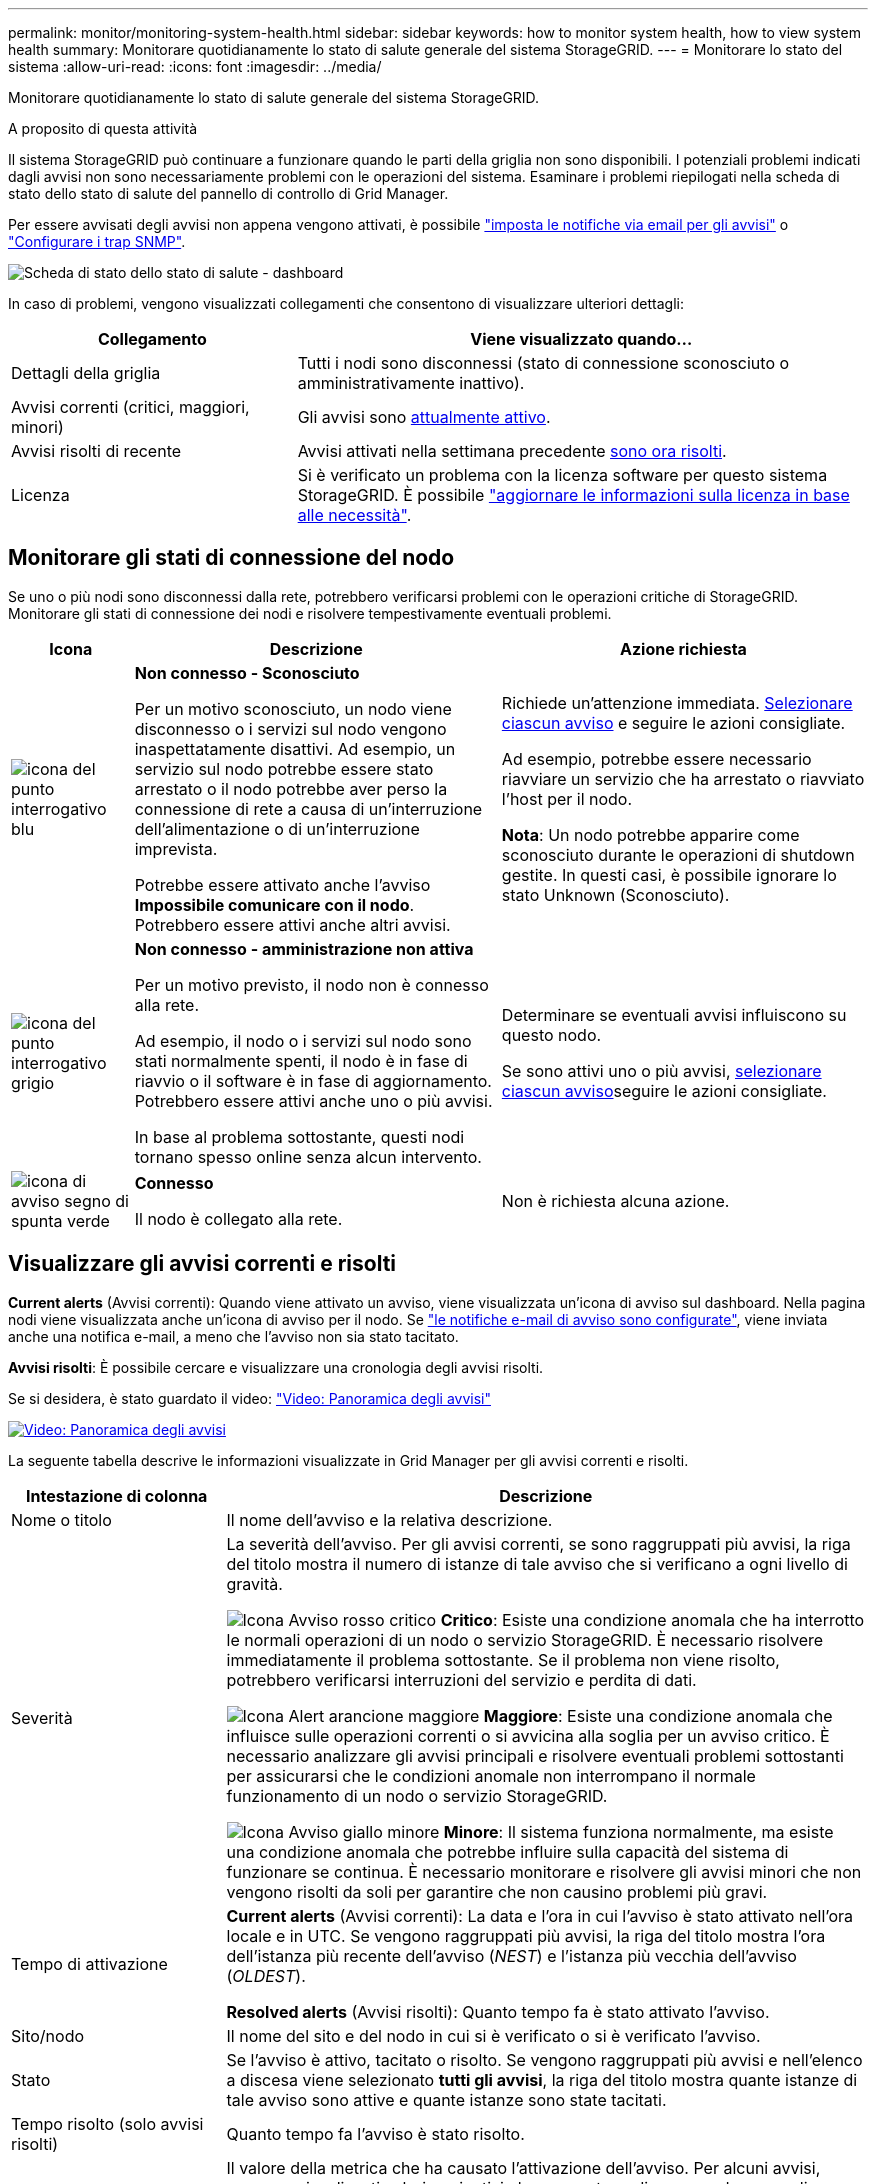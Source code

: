 ---
permalink: monitor/monitoring-system-health.html 
sidebar: sidebar 
keywords: how to monitor system health, how to view system health 
summary: Monitorare quotidianamente lo stato di salute generale del sistema StorageGRID. 
---
= Monitorare lo stato del sistema
:allow-uri-read: 
:icons: font
:imagesdir: ../media/


[role="lead"]
Monitorare quotidianamente lo stato di salute generale del sistema StorageGRID.

.A proposito di questa attività
Il sistema StorageGRID può continuare a funzionare quando le parti della griglia non sono disponibili. I potenziali problemi indicati dagli avvisi non sono necessariamente problemi con le operazioni del sistema. Esaminare i problemi riepilogati nella scheda di stato dello stato di salute del pannello di controllo di Grid Manager.

Per essere avvisati degli avvisi non appena vengono attivati, è possibile https://docs.netapp.com/us-en/storagegrid-appliances/installconfig/setting-up-email-notifications-for-alerts.html["imposta le notifiche via email per gli avvisi"^] o link:using-snmp-monitoring.html["Configurare i trap SNMP"].

image::../media/health_status_card.png[Scheda di stato dello stato di salute - dashboard]

In caso di problemi, vengono visualizzati collegamenti che consentono di visualizzare ulteriori dettagli:

[cols="1a,2a"]
|===
| Collegamento | Viene visualizzato quando... 


 a| 
Dettagli della griglia
 a| 
Tutti i nodi sono disconnessi (stato di connessione sconosciuto o amministrativamente inattivo).



 a| 
Avvisi correnti (critici, maggiori, minori)
 a| 
Gli avvisi sono <<Visualizzare gli avvisi correnti e risolti,attualmente attivo>>.



 a| 
Avvisi risolti di recente
 a| 
Avvisi attivati nella settimana precedente <<Visualizzare gli avvisi correnti e risolti,sono ora risolti>>.



 a| 
Licenza
 a| 
Si è verificato un problema con la licenza software per questo sistema StorageGRID. È possibile link:../admin/updating-storagegrid-license-information.html["aggiornare le informazioni sulla licenza in base alle necessità"].

|===


== Monitorare gli stati di connessione del nodo

Se uno o più nodi sono disconnessi dalla rete, potrebbero verificarsi problemi con le operazioni critiche di StorageGRID. Monitorare gli stati di connessione dei nodi e risolvere tempestivamente eventuali problemi.

[cols="1a,3a,3a"]
|===
| Icona | Descrizione | Azione richiesta 


 a| 
image:../media/icon_alarm_blue_unknown.png["icona del punto interrogativo blu"]
 a| 
*Non connesso - Sconosciuto*

Per un motivo sconosciuto, un nodo viene disconnesso o i servizi sul nodo vengono inaspettatamente disattivi. Ad esempio, un servizio sul nodo potrebbe essere stato arrestato o il nodo potrebbe aver perso la connessione di rete a causa di un'interruzione dell'alimentazione o di un'interruzione imprevista.

Potrebbe essere attivato anche l'avviso *Impossibile comunicare con il nodo*. Potrebbero essere attivi anche altri avvisi.
 a| 
Richiede un'attenzione immediata. <<Visualizzare gli avvisi correnti e risolti,Selezionare ciascun avviso>> e seguire le azioni consigliate.

Ad esempio, potrebbe essere necessario riavviare un servizio che ha arrestato o riavviato l'host per il nodo.

*Nota*: Un nodo potrebbe apparire come sconosciuto durante le operazioni di shutdown gestite. In questi casi, è possibile ignorare lo stato Unknown (Sconosciuto).



 a| 
image:../media/icon_alarm_gray_administratively_down.png["icona del punto interrogativo grigio"]
 a| 
*Non connesso - amministrazione non attiva*

Per un motivo previsto, il nodo non è connesso alla rete.

Ad esempio, il nodo o i servizi sul nodo sono stati normalmente spenti, il nodo è in fase di riavvio o il software è in fase di aggiornamento. Potrebbero essere attivi anche uno o più avvisi.

In base al problema sottostante, questi nodi tornano spesso online senza alcun intervento.
 a| 
Determinare se eventuali avvisi influiscono su questo nodo.

Se sono attivi uno o più avvisi, <<Visualizzare gli avvisi correnti e risolti,selezionare ciascun avviso>>seguire le azioni consigliate.



 a| 
image:../media/icon_alert_green_checkmark.png["icona di avviso segno di spunta verde"]
 a| 
*Connesso*

Il nodo è collegato alla rete.
 a| 
Non è richiesta alcuna azione.

|===


== Visualizzare gli avvisi correnti e risolti

*Current alerts* (Avvisi correnti): Quando viene attivato un avviso, viene visualizzata un'icona di avviso sul dashboard. Nella pagina nodi viene visualizzata anche un'icona di avviso per il nodo. Se link:email-alert-notifications.html["le notifiche e-mail di avviso sono configurate"], viene inviata anche una notifica e-mail, a meno che l'avviso non sia stato tacitato.

*Avvisi risolti*: È possibile cercare e visualizzare una cronologia degli avvisi risolti.

Se si desidera, è stato guardato il video: https://netapp.hosted.panopto.com/Panopto/Pages/Viewer.aspx?id=2eea81c5-8323-417f-b0a0-b1ff008506c1["Video: Panoramica degli avvisi"^]

[link=https://netapp.hosted.panopto.com/Panopto/Pages/Viewer.aspx?id=2eea81c5-8323-417f-b0a0-b1ff008506c1]
image::../media/video-screenshot-alert-overview-118.png[Video: Panoramica degli avvisi]

La seguente tabella descrive le informazioni visualizzate in Grid Manager per gli avvisi correnti e risolti.

[cols="1a,3a"]
|===
| Intestazione di colonna | Descrizione 


 a| 
Nome o titolo
 a| 
Il nome dell'avviso e la relativa descrizione.



 a| 
Severità
 a| 
La severità dell'avviso. Per gli avvisi correnti, se sono raggruppati più avvisi, la riga del titolo mostra il numero di istanze di tale avviso che si verificano a ogni livello di gravità.

image:../media/icon_alert_red_critical.png["Icona Avviso rosso critico"] *Critico*: Esiste una condizione anomala che ha interrotto le normali operazioni di un nodo o servizio StorageGRID. È necessario risolvere immediatamente il problema sottostante. Se il problema non viene risolto, potrebbero verificarsi interruzioni del servizio e perdita di dati.

image:../media/icon_alert_orange_major.png["Icona Alert arancione maggiore"] *Maggiore*: Esiste una condizione anomala che influisce sulle operazioni correnti o si avvicina alla soglia per un avviso critico. È necessario analizzare gli avvisi principali e risolvere eventuali problemi sottostanti per assicurarsi che le condizioni anomale non interrompano il normale funzionamento di un nodo o servizio StorageGRID.

image:../media/icon_alert_yellow_minor.png["Icona Avviso giallo minore"] *Minore*: Il sistema funziona normalmente, ma esiste una condizione anomala che potrebbe influire sulla capacità del sistema di funzionare se continua. È necessario monitorare e risolvere gli avvisi minori che non vengono risolti da soli per garantire che non causino problemi più gravi.



 a| 
Tempo di attivazione
 a| 
*Current alerts* (Avvisi correnti): La data e l'ora in cui l'avviso è stato attivato nell'ora locale e in UTC. Se vengono raggruppati più avvisi, la riga del titolo mostra l'ora dell'istanza più recente dell'avviso (_NEST_) e l'istanza più vecchia dell'avviso (_OLDEST_).

*Resolved alerts* (Avvisi risolti): Quanto tempo fa è stato attivato l'avviso.



 a| 
Sito/nodo
 a| 
Il nome del sito e del nodo in cui si è verificato o si è verificato l'avviso.



 a| 
Stato
 a| 
Se l'avviso è attivo, tacitato o risolto. Se vengono raggruppati più avvisi e nell'elenco a discesa viene selezionato *tutti gli avvisi*, la riga del titolo mostra quante istanze di tale avviso sono attive e quante istanze sono state tacitati.



 a| 
Tempo risolto (solo avvisi risolti)
 a| 
Quanto tempo fa l'avviso è stato risolto.



 a| 
Valori correnti o _valori di dati_
 a| 
Il valore della metrica che ha causato l'attivazione dell'avviso. Per alcuni avvisi, vengono visualizzati valori aggiuntivi che consentono di comprendere e analizzare l'avviso. Ad esempio, i valori visualizzati per un avviso *Low Object Data Storage* includono la percentuale di spazio su disco utilizzato, la quantità totale di spazio su disco e la quantità di spazio su disco utilizzata.

*Nota:* se vengono raggruppati più avvisi correnti, i valori correnti non vengono visualizzati nella riga del titolo.



 a| 
Valori attivati (solo avvisi risolti)
 a| 
Il valore della metrica che ha causato l'attivazione dell'avviso. Per alcuni avvisi, vengono visualizzati valori aggiuntivi che consentono di comprendere e analizzare l'avviso. Ad esempio, i valori visualizzati per un avviso *Low Object Data Storage* includono la percentuale di spazio su disco utilizzato, la quantità totale di spazio su disco e la quantità di spazio su disco utilizzata.

|===
.Fasi
. Selezionare il collegamento *Avvisi correnti* o *Avvisi risolti* per visualizzare un elenco di avvisi in tali categorie. È inoltre possibile visualizzare i dettagli di un avviso selezionando *nodi* > *_nodo_* > *Panoramica* e selezionando l'avviso dalla tabella Avvisi.
+
Per impostazione predefinita, gli avvisi correnti vengono visualizzati come segue:

+
** Vengono visualizzati per primi gli avvisi attivati più di recente.
** Più avvisi dello stesso tipo vengono visualizzati come gruppo.
** Gli avvisi che sono stati tacitati non vengono visualizzati.
** Per un avviso specifico su un nodo specifico, se le soglie vengono raggiunte per più di una severità, viene visualizzato solo l'allarme più grave. Ovvero, se vengono raggiunte soglie di allarme per i livelli di severità minori, maggiori e critici, viene visualizzato solo l'avviso critico.
+
La pagina degli avvisi correnti viene aggiornata ogni due minuti.



. Per espandere gruppi di avvisi, selezionare il pulsante freccia giù image:../media/icon_alert_caret_down.png["icona freccia giù"]. Per comprimere singoli avvisi in un gruppo, selezionare il cursore su image:../media/icon_alert_caret_up.png["Icona freccia su"]o selezionare il nome del gruppo.
. Per visualizzare singoli avvisi invece di gruppi di avvisi, deselezionare la casella di controllo *Group alerts* (Avvisi di gruppo).
. Per ordinare gli avvisi correnti o i gruppi di avvisi, selezionare le frecce su/giù image:../media/icon_alert_sort_column.png["Icona delle frecce di ordinamento"]nell'intestazione di ciascuna colonna.
+
** Quando si seleziona *Group alerts* (Avvisi di gruppo), vengono ordinati sia i gruppi di avvisi che i singoli avvisi all'interno di ciascun gruppo. Ad esempio, è possibile ordinare gli avvisi in un gruppo in base all'ora * attivata per trovare l'istanza più recente di un avviso specifico.
** Quando l'opzione *Group alerts* (Avvisi di gruppo) viene deselezionata, viene ordinato l'intero elenco di avvisi. Ad esempio, è possibile ordinare tutti gli avvisi in base a *nodo/sito* per visualizzare tutti gli avvisi relativi a un nodo specifico.


. Per filtrare gli avvisi correnti in base allo stato (*tutti gli avvisi*, *attivi* o *silenziati*, utilizzare il menu a discesa nella parte superiore della tabella.
+
Vedere link:silencing-alert-notifications.html["Tacitare le notifiche di avviso"].

. Per ordinare gli avvisi risolti:
+
** Selezionare un periodo di tempo dal menu a discesa *quando attivato*.
** Selezionare una o più severità dal menu a discesa *severità*.
** Selezionare una o più regole di avviso predefinite o personalizzate dal menu a discesa *regola di avviso* per filtrare gli avvisi risolti correlati a una regola di avviso specifica.
** Selezionare uno o più nodi dal menu a discesa *nodo* per filtrare gli avvisi risolti relativi a un nodo specifico.


. Per visualizzare i dettagli di un avviso specifico, selezionarlo. Una finestra di dialogo fornisce dettagli e azioni consigliate per l'avviso selezionato.
. (Facoltativo) per un avviso specifico, selezionare Silence this alert (tacita questo avviso) per tacitare la regola che ha causato l'attivazione dell'avviso.
+
È necessario disporre di link:../admin/admin-group-permissions.html["Gestire gli avvisi o l'autorizzazione di accesso principale"]per tacitare una regola di avviso.

+

CAUTION: Prestare attenzione quando si decide di tacitare una regola di avviso. Se una regola di avviso viene tacitata, è possibile che non si rilevi un problema sottostante fino a quando non si impedisce il completamento di un'operazione critica.

. Per visualizzare le condizioni correnti della regola di avviso:
+
.. Dai dettagli dell'avviso, selezionare *View conditions* (Visualizza condizioni).
+
Viene visualizzata una finestra a comparsa che elenca l'espressione Prometheus per ogni severità definita.

.. Per chiudere la finestra a comparsa, fare clic in un punto qualsiasi all'esterno della finestra a comparsa.


. Facoltativamente, selezionare *Edit rule* (Modifica regola) per modificare la regola di avviso che ha causato l'attivazione dell'avviso.
+
È necessario disporre di link:../admin/admin-group-permissions.html["Gestire gli avvisi o l'autorizzazione di accesso principale"]per modificare una regola di avviso.

+

CAUTION: Prestare attenzione quando si decide di modificare una regola di avviso. Se si modificano i valori di attivazione, potrebbe non essere rilevato un problema sottostante fino a quando non viene impedita l'esecuzione di un'operazione critica.

. Per chiudere i dettagli dell'avviso, selezionare *Chiudi*.

